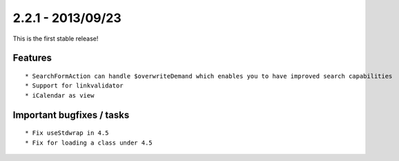 

2.2.1 - 2013/09/23
------------------

This is the first stable release!

Features
========

::

   * SearchFormAction can handle $overwriteDemand which enables you to have improved search capabilities
   * Support for linkvalidator
   * iCalendar as view


Important bugfixes / tasks
==========================

::

   * Fix useStdwrap in 4.5
   * Fix for loading a class under 4.5


